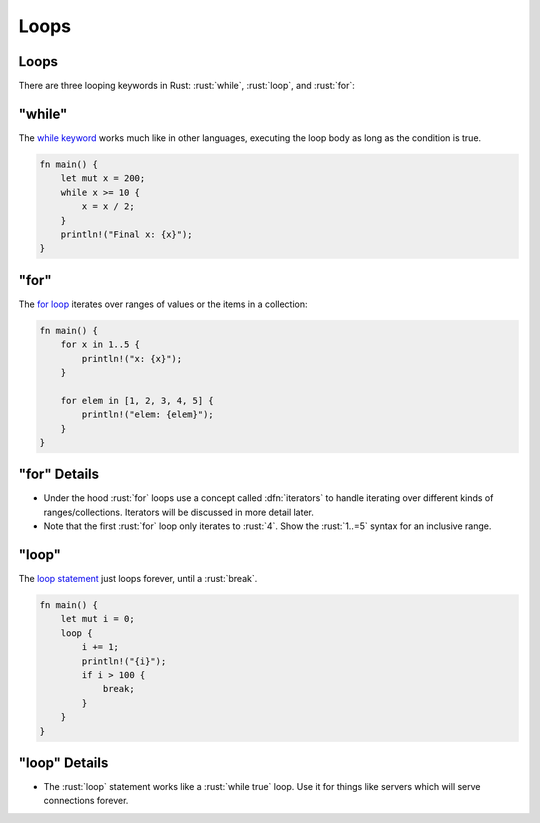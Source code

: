 =======
Loops
=======

-------
Loops
-------

There are three looping keywords in Rust: :rust:`while`, :rust:`loop`, and
:rust:`for`:

-----------
"while"
-----------

The
`while keyword <https://doc.rust-lang.org/reference/expressions/loop-expr.html#predicate-loops>`__
works much like in other languages, executing the loop body as long as
the condition is true.

.. code:: rust

   fn main() {
       let mut x = 200;
       while x >= 10 {
           x = x / 2;
       }
       println!("Final x: {x}");
   }

-------
"for"
-------

The `for loop <https://doc.rust-lang.org/std/keyword.for.html>`__ iterates over
ranges of values or the items in a collection:

.. code:: rust

   fn main() {
       for x in 1..5 {
           println!("x: {x}");
       }

       for elem in [1, 2, 3, 4, 5] {
           println!("elem: {elem}");
       }
   }

---------------
"for" Details
---------------

- Under the hood :rust:`for` loops use a concept called :dfn:`iterators` to handle
  iterating over different kinds of ranges/collections. Iterators will be
  discussed in more detail later.
- Note that the first :rust:`for` loop only iterates to :rust:`4`. Show the :rust:`1..=5` syntax
  for an inclusive range.

--------
"loop"
--------


The `loop statement <https://doc.rust-lang.org/std/keyword.loop.html>`__ just
loops forever, until a :rust:`break`.

.. code:: rust

   fn main() {
       let mut i = 0;
       loop {
           i += 1;
           println!("{i}");
           if i > 100 {
               break;
           }
       }
   }

----------------
"loop" Details
----------------

- The :rust:`loop` statement works like a :rust:`while true` loop. Use it for things like
  servers which will serve connections forever.
